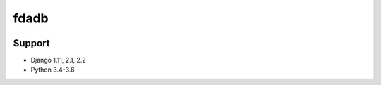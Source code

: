 =========
fdadb
=========
|travis|_ |pypi|_ |coveralls|_ |requiresio|_

Support
=======
* Django 1.11, 2.1, 2.2
* Python 3.4-3.6

.. |travis| image:: https://secure.travis-ci.org/HealthByRo/fdadb.svg?branch=master
.. _travis: http://travis-ci.org/HealthByRo/fdadb

.. |pypi| image:: https://img.shields.io/pypi/v/fdadb.svg
.. _pypi: https://pypi.python.org/pypi/fdadb

.. |coveralls| image:: https://coveralls.io/repos/github/HealthByRo/fdadb/badge.svg?branch=master
.. _coveralls: https://coveralls.io/github/HealthByRo/fdadb

.. |requiresio| image:: https://requires.io/github/HealthByRo/fdadb/requirements.svg?branch=master
.. _requiresio: https://requires.io/github/HealthByRo/fdadb/requirements/
